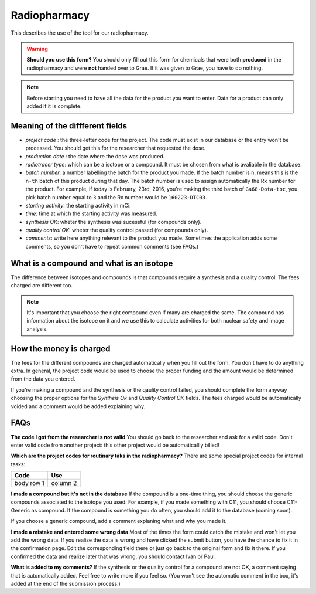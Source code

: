 Radiopharmacy
=============

This describes the use of the tool for our radiopharmacy.

.. Warning::
   **Should you use this form?** You should only fill out this form for chemicals that were both **produced** in the radiopharmacy and were **not** handed over to Grae. If it was given to Grae, you have to do nothing.

.. Note::
   Before starting you need to have all the data for the product you want to enter. Data for a product can only added if it is complete.

Meaning of the diffferent fields
--------------------------------

- *project code* : the three-letter code for the project. The code must exist in our database or the entry won't be processed. You should get this for the researcher that requested the dose.
- *production date* : the date where the dose was produced.
- *radiotracer type*: which can be a isotope or a compound. It must be chosen from what is avaliable in the database.
- *batch number*: a number labelling the batch for the product you made. If the batch number is ``n``, means this is the ``n-th`` batch of this product during that day. The batch number is used to assign automatically the Rx number for the product. For example, if today is February, 23rd, 2016, you're making the third batch of ``Ga68-Dota-toc``, you pick batch number equal to ``3`` and the Rx number would be ``160223-DTC03``.
- *starting activity*: the starting activity in mCi.
- *time*: time at which the starting activity was measured.
- *synthesis OK*: wheter the synthesis was sucessful (for compounds only).
- *quality control OK*: wheter the quality control passed (for compounds only).
- *comments*: write here anything relevant to the product you made. Sometimes the application adds some comments, so you don't have to repeat common comments (see FAQs.)

What is a compound and what is an isotope
-----------------------------------------

The difference between isotopes and compounds is that compounds require a synthesis and a quality control. The fees charged are different too.

.. Note::
   It's important that you choose the right compound even if many are charged the same. The compound has information about the isotope on it and we use this to calculate activities for both nuclear safety and image analysis.

How the money is charged
------------------------

The fees for the different compounds are charged automatically when you fill out the form. You don't have to do anything extra. In general, the project code would be used to choose the proper funding and the amount would be determined from the data you entered.

If you're making a compound and the synthesis or the qaulity control failed, you should complete the form anyway choosing the proper options for the `Syntheis Ok` and `Quality Control OK` fields. The fees charged would be automatically voided and a comment would be added explaining why.

FAQs
----

**The code I got from the researcher is not valid**
You should go back to the researcher and ask for a valid code. Don't enter valid code from another project: this other project would be automaticallly billed!

**Which are the project codes for routinary taks in the radiopharmacy?**
There are some special project codes for internal tasks:

+------------+------------------------+
| Code       | Use                    |
+============+========================+
| body row 1 | column 2               |
+------------+------------------------+

**I made a compound but it's not in the database** If the compound is a one-time thing, you should choose the generic compounds associated to the isotope you used. For example, if you made something with C11, you should choose C11-Generic as compound. If the compound is something you do often, you should add it to the database (coming soon).

If you choose a generic compound, add a comment explaning what and why you made it.

**I made a mistake and entered some wrong data** Most of the times the form could catch the mistake and won't let you add the wrong data. If you realize the data is wrong and have clicked the submit button, you have the chance to fix it in the confirmation page. Edit the corresponding field there or just go back to the original form and fix it there. If you confirmed the data and realize later that was wrong, you should contact Ivan or Paul.

**What is added to my comments?** If the synthesis or the quality control for a compound are not OK, a comment saying that is automatically added. Feel free to write more if you feel so. (You won't see the automatic comment in the box, it's added at the end of the submission process.)
